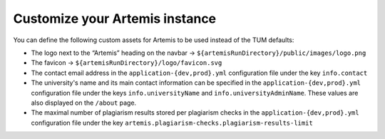 Customize your Artemis instance
-------------------------------

You can define the following custom assets for Artemis to be used
instead of the TUM defaults:

* The logo next to the “Artemis” heading on the navbar → ``${artemisRunDirectory}/public/images/logo.png``
* The favicon → ``${artemisRunDirectory}/logo/favicon.svg``
* The contact email address in the ``application-{dev,prod}.yml`` configuration file under the key ``info.contact``
* The university's name and its main contact information can be specified in the ``application-{dev,prod}.yml`` configuration file under the keys ``info.universityName`` and ``info.universityAdminName``. These values are also displayed on the ``/about`` page.
* The maximal number of plagiarism results stored per plagiarism checks in the ``application-{dev,prod}.yml`` configuration file under the key ``artemis.plagiarism-checks.plagiarism-results-limit``
